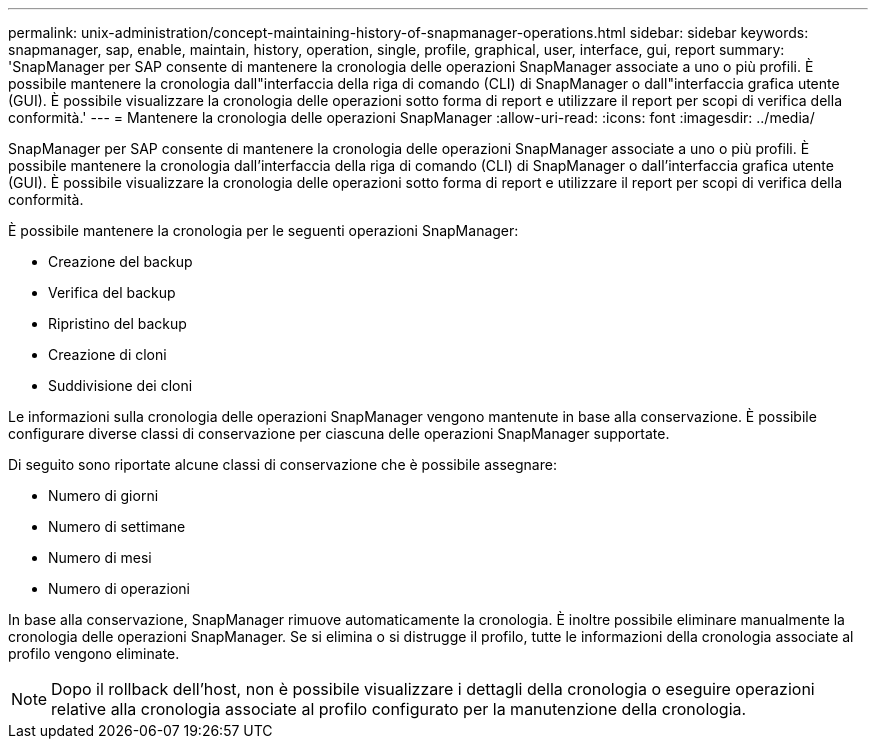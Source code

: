 ---
permalink: unix-administration/concept-maintaining-history-of-snapmanager-operations.html 
sidebar: sidebar 
keywords: snapmanager, sap, enable, maintain, history, operation, single, profile, graphical, user, interface, gui, report 
summary: 'SnapManager per SAP consente di mantenere la cronologia delle operazioni SnapManager associate a uno o più profili. È possibile mantenere la cronologia dall"interfaccia della riga di comando (CLI) di SnapManager o dall"interfaccia grafica utente (GUI). È possibile visualizzare la cronologia delle operazioni sotto forma di report e utilizzare il report per scopi di verifica della conformità.' 
---
= Mantenere la cronologia delle operazioni SnapManager
:allow-uri-read: 
:icons: font
:imagesdir: ../media/


[role="lead"]
SnapManager per SAP consente di mantenere la cronologia delle operazioni SnapManager associate a uno o più profili. È possibile mantenere la cronologia dall'interfaccia della riga di comando (CLI) di SnapManager o dall'interfaccia grafica utente (GUI). È possibile visualizzare la cronologia delle operazioni sotto forma di report e utilizzare il report per scopi di verifica della conformità.

È possibile mantenere la cronologia per le seguenti operazioni SnapManager:

* Creazione del backup
* Verifica del backup
* Ripristino del backup
* Creazione di cloni
* Suddivisione dei cloni


Le informazioni sulla cronologia delle operazioni SnapManager vengono mantenute in base alla conservazione. È possibile configurare diverse classi di conservazione per ciascuna delle operazioni SnapManager supportate.

Di seguito sono riportate alcune classi di conservazione che è possibile assegnare:

* Numero di giorni
* Numero di settimane
* Numero di mesi
* Numero di operazioni


In base alla conservazione, SnapManager rimuove automaticamente la cronologia. È inoltre possibile eliminare manualmente la cronologia delle operazioni SnapManager. Se si elimina o si distrugge il profilo, tutte le informazioni della cronologia associate al profilo vengono eliminate.


NOTE: Dopo il rollback dell'host, non è possibile visualizzare i dettagli della cronologia o eseguire operazioni relative alla cronologia associate al profilo configurato per la manutenzione della cronologia.
